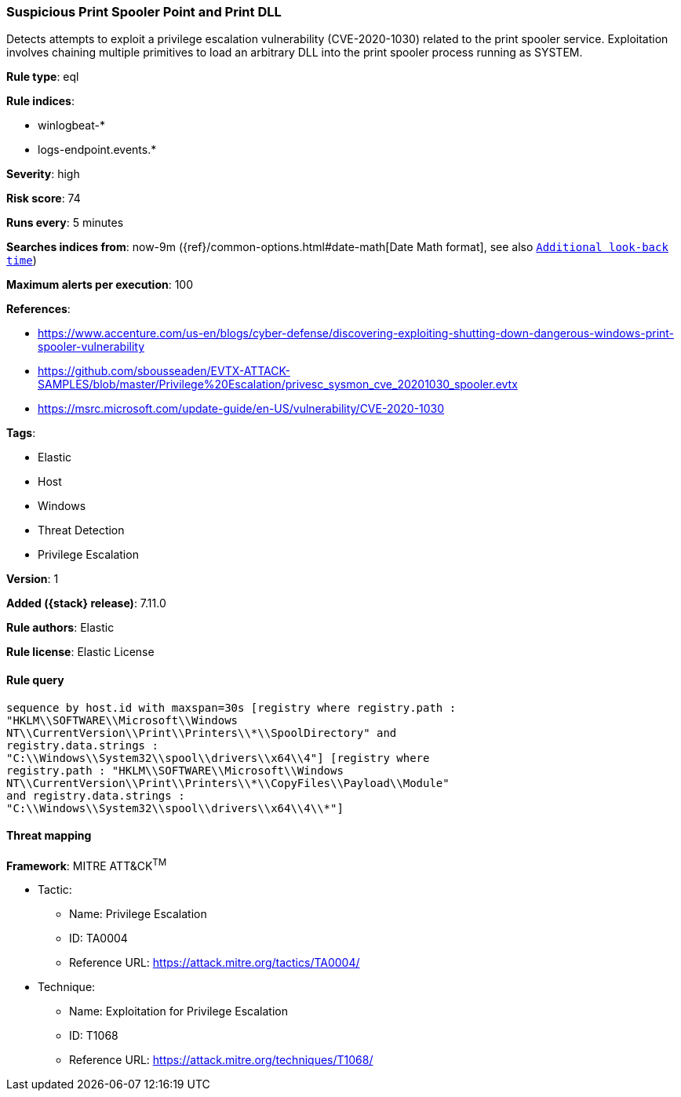 [[suspicious-print-spooler-point-and-print-dll]]
=== Suspicious Print Spooler Point and Print DLL

Detects attempts to exploit a privilege escalation vulnerability (CVE-2020-1030) related to the print spooler service. Exploitation involves chaining multiple primitives to load an arbitrary DLL into the print spooler process running as SYSTEM.

*Rule type*: eql

*Rule indices*:

* winlogbeat-*
* logs-endpoint.events.*

*Severity*: high

*Risk score*: 74

*Runs every*: 5 minutes

*Searches indices from*: now-9m ({ref}/common-options.html#date-math[Date Math format], see also <<rule-schedule, `Additional look-back time`>>)

*Maximum alerts per execution*: 100

*References*:

* https://www.accenture.com/us-en/blogs/cyber-defense/discovering-exploiting-shutting-down-dangerous-windows-print-spooler-vulnerability
* https://github.com/sbousseaden/EVTX-ATTACK-SAMPLES/blob/master/Privilege%20Escalation/privesc_sysmon_cve_20201030_spooler.evtx
* https://msrc.microsoft.com/update-guide/en-US/vulnerability/CVE-2020-1030

*Tags*:

* Elastic
* Host
* Windows
* Threat Detection
* Privilege Escalation

*Version*: 1

*Added ({stack} release)*: 7.11.0

*Rule authors*: Elastic

*Rule license*: Elastic License

==== Rule query


[source,js]
----------------------------------
sequence by host.id with maxspan=30s [registry where registry.path :
"HKLM\\SOFTWARE\\Microsoft\\Windows
NT\\CurrentVersion\\Print\\Printers\\*\\SpoolDirectory" and
registry.data.strings :
"C:\\Windows\\System32\\spool\\drivers\\x64\\4"] [registry where
registry.path : "HKLM\\SOFTWARE\\Microsoft\\Windows
NT\\CurrentVersion\\Print\\Printers\\*\\CopyFiles\\Payload\\Module"
and registry.data.strings :
"C:\\Windows\\System32\\spool\\drivers\\x64\\4\\*"]
----------------------------------

==== Threat mapping

*Framework*: MITRE ATT&CK^TM^

* Tactic:
** Name: Privilege Escalation
** ID: TA0004
** Reference URL: https://attack.mitre.org/tactics/TA0004/
* Technique:
** Name: Exploitation for Privilege Escalation
** ID: T1068
** Reference URL: https://attack.mitre.org/techniques/T1068/
